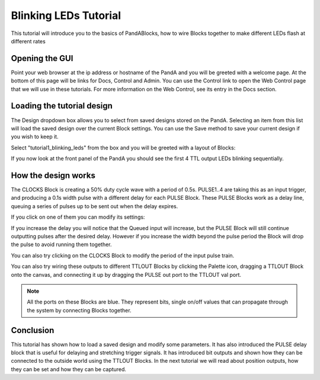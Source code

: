 .. _blinking_leds_tutorial:

Blinking LEDs Tutorial
======================

This tutorial will introduce you to the basics of PandABlocks, how to wire
Blocks together to make different LEDs flash at different rates

Opening the GUI
---------------

Point your web browser at the ip address or hostname of the PandA and you will
be greeted with a welcome page. At the bottom of this page will be links for
Docs, Control and Admin. You can use the Control link to open the Web Control
page that we will use in these tutorials. For more information on the Web
Control, see its entry in the Docs section.

Loading the tutorial design
---------------------------

The Design dropdown box allows you to select from saved designs stored on the
PandA. Selecting an item from this list will load the saved design over the
current Block settings. You can use the Save method to save your current
design if you wish to keep it.

Select "tutorial1_blinking_leds" from the box and you will be greeted with
a layout of Blocks:

.. image:: tutorial1_layout.png

If you now look at the front panel of the PandA you should see the first 4
TTL output LEDs blinking sequentially.

How the design works
--------------------

The CLOCKS Block is creating a 50% duty cycle wave with a period of 0.5s.
PULSE1..4 are taking this as an input trigger, and producing a 0.1s width pulse
with a different delay for each PULSE Block. These PULSE Blocks work as a
delay line, queuing a series of pulses up to be sent out when the delay expires.

If you click on one of them you can modify its settings:

.. image:: tutorial1_pulse.png

If you increase the delay you will notice that the Queued input will increase,
but the PULSE Block will still continue outputting pulses after the desired
delay. However if you increase the width beyond the pulse period the Block will
drop the pulse to avoid running them together.

You can also try clicking on the CLOCKS Block to modify the period of the input
pulse train.

You can also try wiring these outputs to different TTLOUT Blocks by clicking
the Palette icon, dragging a TTLOUT Block onto the canvas, and connecting it
up by dragging the PULSE out port to the TTLOUT val port.

.. note::

    All the ports on these Blocks are blue. They represent bits, single
    on/off values that can propagate through the system by connecting Blocks
    together.

Conclusion
----------

This tutorial has shown how to load a saved design and modify some parameters.
It has also introduced the PULSE delay block that is useful for delaying and
stretching trigger signals. It has introduced bit outputs and shown how they
can be connected to the outside world using the TTLOUT Blocks. In the next
tutorial we will read about position outputs, how they can be set and how they
can be captured.
